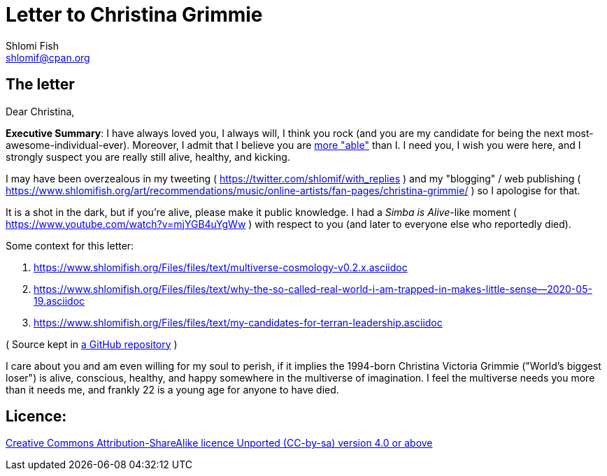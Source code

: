 [id="main_doc"]
Letter to Christina Grimmie
===========================
Shlomi Fish <shlomif@cpan.org>
:Date: 2022-01-06
:Revision: $Id$

[id="letter"]
The letter
----------

Dear Christina,

**Executive Summary**: I have always loved you, I always will, I think you rock (and you are my candidate for being the next most-awesome-individual-ever). Moreover, I admit that I believe you are https://www.shlomifish.org/philosophy/philosophy/putting-cards-on-the-table-2019-2020/indiv-nodes/meaning-of-able-competent.xhtml[more "able"] than I. I need you, I wish you were here, and I strongly suspect you are really still alive, healthy, and kicking.

I may have been overzealous in my tweeting ( https://twitter.com/shlomif/with_replies )
and my "blogging" / web publishing ( https://www.shlomifish.org/art/recommendations/music/online-artists/fan-pages/christina-grimmie/ )
so I apologise for that.

It is a shot in the dark, but if you're alive, please make it public knowledge. I
had a 'Simba is Alive'-like moment ( https://www.youtube.com/watch?v=mjYGB4uYgWw )
with respect to you (and later to everyone else who reportedly died).

Some context for this letter:

. https://www.shlomifish.org/Files/files/text/multiverse-cosmology-v0.2.x.asciidoc
. https://www.shlomifish.org/Files/files/text/why-the-so-called-real-world-i-am-trapped-in-makes-little-sense--2020-05-19.asciidoc
. https://www.shlomifish.org/Files/files/text/my-candidates-for-terran-leadership.asciidoc

( Source kept in https://github.com/shlomif/shlomif-tech-diary[a GitHub repository] )

I care about you and am even willing for my soul to perish, if it implies the
1994-born Christina Victoria Grimmie ("World's biggest loser") is alive, conscious,
healthy, and happy somewhere in the multiverse of imagination. I feel the multiverse
needs you more than it needs me, and frankly 22 is a young age for anyone to have
died.

[id="license"]
Licence:
--------

https://creativecommons.org/licenses/by-sa/4.0/[Creative Commons Attribution-ShareAlike licence Unported (CC-by-sa) version 4.0 or above]
